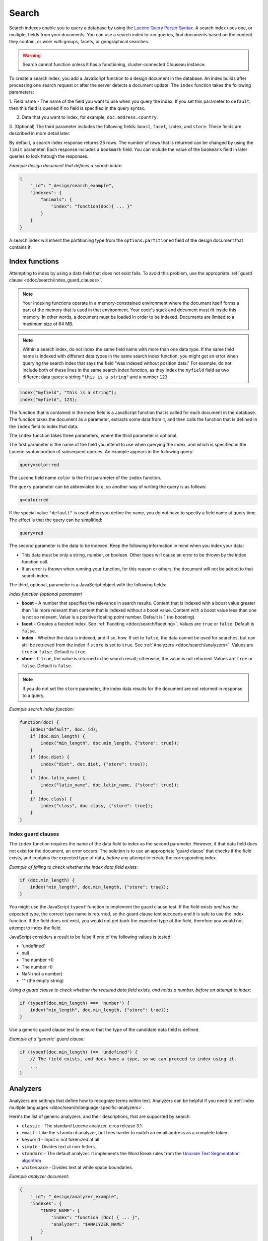 .. Licensed under the Apache License, Version 2.0 (the "License"); you may not
.. use this file except in compliance with the License. You may obtain a copy of
.. the License at
..
..   http://www.apache.org/licenses/LICENSE-2.0
..
.. Unless required by applicable law or agreed to in writing, software
.. distributed under the License is distributed on an "AS IS" BASIS, WITHOUT
.. WARRANTIES OR CONDITIONS OF ANY KIND, either express or implied. See the
.. License for the specific language governing permissions and limitations under
.. the License.

.. _ddoc/search:

======
Search
======

Search indexes enable you to query a database by using the
`Lucene Query Parser Syntax. <http://lucene.apache.org/core/4_3_0/queryparser/org/apache/lucene/queryparser/classic/package-summary.html#Overview>`_
A search index uses one, or multiple, fields from your documents. You can use a search
index to run queries, find documents based on the content they contain, or work with
groups, facets, or geographical searches.

.. warning::
    Search cannot function unless it has a functioning, cluster-connected
    Clouseau instance.

To create a search index, you add a JavaScript function to a design document in the
database. An index builds after processing one search request or after the server detects
a document update. The ``index`` function takes the following parameters:

1.  Field name - The name of the field you want to use when you query the index. If you
set this parameter to ``default``, then this field is queried if no field is specified in
the query syntax.

2.  Data that you want to index, for example, ``doc.address.country``.

3.  (Optional) The third parameter includes the following fields: ``boost``, ``facet``,
``index``, and ``store``. These fields are described in more detail later.

By default, a search index response returns 25 rows. The number of rows that is returned
can be changed by using the ``limit`` parameter. Each response includes a ``bookmark``
field. You can include the value of the ``bookmark`` field in later queries to look
through the responses.

*Example design document that defines a search index:*

.. code-block:: javascript

    {
        "_id": "_design/search_example",
        "indexes": {
            "animals": {
                "index": "function(doc){ ... }"
            }
        }
    }

A search index will inherit the partitioning type from the ``options.partitioned`` field
of the design document that contains it.

Index functions
===============

Attempting to index by using a data field that does not exist fails. To avoid
this problem, use the appropriate
:ref:`guard clause <ddoc/search/index_guard_clauses>`.

.. note::
    Your indexing functions operate in a memory-constrained environment
    where the document itself forms a part of the memory that is used
    in that environment. Your code's stack and document must fit inside this
    memory. In other words, a document must be loaded in order to be indexed.
    Documents are limited to a maximum size of 64 MB.

.. note::
    Within a search index, do not index the same field name with more than one data
    type. If the same field name is indexed with different data types in the same search
    index function, you might get an error when querying the search index that says the
    field "was indexed without position data." For example, do not include both of these
    lines in the same search index function, as they index the ``myfield`` field as two
    different data types: a string ``"this is a string"`` and a number ``123``.

.. code-block:: javascript

    index("myfield", "this is a string");
    index("myfield", 123);

The function that is contained in the index field is a JavaScript function
that is called for each document in the database.
The function takes the document as a parameter,
extracts some data from it, and then calls the function that is defined
in the ``index`` field to index that data.

The ``index`` function takes three parameters, where the third parameter is optional.

The first parameter is the name of the field you intend to use when querying the index,
and which is specified in the Lucene syntax portion of subsequent queries.
An example appears in the following query:

.. code-block:: javascript

    query=color:red

The Lucene field name ``color`` is the first parameter of the ``index`` function.

The ``query`` parameter can be abbreviated to ``q``,
so another way of writing the query is as follows:

.. code-block:: javascript

    q=color:red

If the special value ``"default"`` is used when you define the name,
you do not have to specify a field name at query time.
The effect is that the query can be simplified:

.. code-block:: javascript

    query=red

The second parameter is the data to be indexed. Keep the following information
in mind when you index your data:

- This data must be only a string, number, or boolean. Other types will cause
  an error to be thrown by the index function call.

- If an error is thrown when running your function, for this reason or others,
  the document will not be added to that search index.

The third, optional, parameter is a JavaScript object with the following fields:

*Index function (optional parameter)*

* **boost** - A number that specifies the relevance in search results. Content that is
  indexed with a boost value greater than 1 is more relevant than content that is
  indexed without a boost value. Content with a boost value less than one is not so
  relevant. Value is a positive floating point number. Default is 1 (no boosting).

* **facet** - Creates a faceted index. See :ref:`Faceting <ddoc/search/faceting>`.
  Values are ``true`` or ``false``. Default is ``false``.

* **index** - Whether the data is indexed, and if so, how. If set to ``false``, the data
  cannot be used for searches, but can still be retrieved from the index if ``store`` is
  set to ``true``. See :ref:`Analyzers <ddoc/search/analyzers>`.
  Values are ``true`` or ``false``. Default is ``true``

* **store** - If ``true``, the value is returned in the search result; otherwise,
  the value is not returned. Values are ``true`` or ``false``. Default is ``false``.

.. note::

    If you do not set the ``store`` parameter,
    the index data results for the document are not returned in response to a query.

*Example search index function:*

.. code-block:: javascript

    function(doc) {
        index("default", doc._id);
        if (doc.min_length) {
            index("min_length", doc.min_length, {"store": true});
        }
        if (doc.diet) {
            index("diet", doc.diet, {"store": true});
        }
        if (doc.latin_name) {
            index("latin_name", doc.latin_name, {"store": true});
        }
        if (doc.class) {
            index("class", doc.class, {"store": true});
        }
    }

.. _ddoc/search/index_guard_clauses:

Index guard clauses
-------------------

The ``index`` function requires the name of the data field to index as the second
parameter. However, if that data field does not exist for the document, an error occurs.
The solution is to use an appropriate 'guard clause' that checks if the field exists, and
contains the expected type of data, *before* any attempt to create the corresponding
index.

*Example of failing to check whether the index data field exists:*

.. code-block:: javascript

    if (doc.min_length) {
        index("min_length", doc.min_length, {"store": true});
    }

You might use the JavaScript ``typeof`` function to implement the guard clause test. If
the field exists *and* has the expected type, the correct type name is returned, so the
guard clause test succeeds and it is safe to use the index function. If the field does
*not* exist, you would not get back the expected type of the field, therefore you would
not attempt to index the field.

JavaScript considers a result to be false if one of the following values is tested:

* 'undefined'
* null
* The number +0
* The number -0
* NaN (not a number)
* "" (the empty string)

*Using a guard clause to check whether the required data field exists, and holds a number,
before an attempt to index:*

.. code-block:: javascript

    if (typeof(doc.min_length) === 'number') {
        index("min_length", doc.min_length, {"store": true});
    }

Use a generic guard clause test to ensure that the type of the candidate data field is
defined.

*Example of a 'generic' guard clause:*

.. code-block:: javascript

    if (typeof(doc.min_length) !== 'undefined') {
        // The field exists, and does have a type, so we can proceed to index using it.
        ...
    }

.. _ddoc/search/analyzers:

Analyzers
=========

Analyzers are settings that define how to recognize terms within text. Analyzers can be
helpful if you need to
:ref:`index multiple languages <ddoc/search/language-specific-analyzers>`.

Here's the list of generic analyzers, and their descriptions, that are supported by
search:

- ``classic`` - The standard Lucene analyzer, circa release 3.1.
- ``email`` - Like the ``standard`` analyzer, but tries harder to
  match an email address as a complete token.
- ``keyword`` - Input is not tokenized at all.
- ``simple`` - Divides text at non-letters.
- ``standard`` - The default analyzer. It implements the Word Break
  rules from the `Unicode Text Segmentation algorithm <http://www.unicode.org/reports/tr29/>`_
- ``whitespace`` - Divides text at white space boundaries.

*Example analyzer document:*

.. code-block:: javascript

    {
        "_id": "_design/analyzer_example",
        "indexes": {
            "INDEX_NAME": {
                "index": "function (doc) { ... }",
                "analyzer": "$ANALYZER_NAME"
            }
        }
    }

.. _ddoc/search/language-specific-analyzers:

Language-specific analyzers
---------------------------

These analyzers omit common words in the specific language,
and many also `remove prefixes and suffixes <http://en.wikipedia.org/wiki/Stemming>`_.
The name of the language is also the name of the analyzer.

+----------------+----------------------------------------------------------+
| Language       | Analyzer                                                 |
+================+==========================================================+
| ``arabic``     | org.apache.lucene.analysis.ar.ArabicAnalyzer             |
+----------------+----------------------------------------------------------+
| ``armenian``   | org.apache.lucene.analysis.hy.ArmenianAnalyzer           |
+----------------+----------------------------------------------------------+
| ``basque``     | org.apache.lucene.analysis.eu.BasqueAnalyzer             |
+----------------+----------------------------------------------------------+
| ``bulgarian``  | org.apache.lucene.analysis.bg.BulgarianAnalyzer          |
+----------------+----------------------------------------------------------+
| ``brazilian``  | org.apache.lucene.analysis.br.BrazilianAnalyzer          |
+----------------+----------------------------------------------------------+
| ``catalan``    | org.apache.lucene.analysis.ca.CatalanAnalyzer            |
+----------------+----------------------------------------------------------+
| ``cjk``        | org.apache.lucene.analysis.cjk.CJKAnalyzer               |
+----------------+----------------------------------------------------------+
| ``chinese``    | org.apache.lucene.analysis.cn.smart.SmartChineseAnalyzer |
+----------------+----------------------------------------------------------+
| ``czech``      | org.apache.lucene.analysis.cz.CzechAnalyzer              |
+----------------+----------------------------------------------------------+
| ``danish``     | org.apache.lucene.analysis.da.DanishAnalyzer             |
+----------------+----------------------------------------------------------+
| ``dutch``      | org.apache.lucene.analysis.nl.DutchAnalyzer              |
+----------------+----------------------------------------------------------+
| ``english``    | org.apache.lucene.analysis.en.EnglishAnalyzer            |
+----------------+----------------------------------------------------------+
| ``finnish``    | org.apache.lucene.analysis.fi.FinnishAnalyzer            |
+----------------+----------------------------------------------------------+
| ``french``     | org.apache.lucene.analysis.fr.FrenchAnalyzer             |
+----------------+----------------------------------------------------------+
| ``german``     | org.apache.lucene.analysis.de.GermanAnalyzer             |
+----------------+----------------------------------------------------------+
| ``greek``      | org.apache.lucene.analysis.el.GreekAnalyzer              |
+----------------+----------------------------------------------------------+
| ``galician``   | org.apache.lucene.analysis.gl.GalicianAnalyzer           |
+----------------+----------------------------------------------------------+
| ``hindi``      | org.apache.lucene.analysis.hi.HindiAnalyzer              |
+----------------+----------------------------------------------------------+
| ``hungarian``  | org.apache.lucene.analysis.hu.HungarianAnalyzer          |
+----------------+----------------------------------------------------------+
| ``indonesian`` | org.apache.lucene.analysis.id.IndonesianAnalyzer         |
+----------------+----------------------------------------------------------+
| ``irish``      | org.apache.lucene.analysis.ga.IrishAnalyzer              |
+----------------+----------------------------------------------------------+
| ``italian``    | org.apache.lucene.analysis.it.ItalianAnalyzer            |
+----------------+----------------------------------------------------------+
| ``japanese``   | org.apache.lucene.analysis.ja.JapaneseAnalyzer           |
+----------------+----------------------------------------------------------+
| ``japanese``   | org.apache.lucene.analysis.ja.JapaneseTokenizer          |
+----------------+----------------------------------------------------------+
| ``latvian``    | org.apache.lucene.analysis.lv.LatvianAnalyzer            |
+----------------+----------------------------------------------------------+
| ``norwegian``  | org.apache.lucene.analysis.no.NorwegianAnalyzer          |
+----------------+----------------------------------------------------------+
| ``persian``    | org.apache.lucene.analysis.fa.PersianAnalyzer            |
+----------------+----------------------------------------------------------+
| ``polish``     | org.apache.lucene.analysis.pl.PolishAnalyzer             |
+----------------+----------------------------------------------------------+
| ``portuguese`` | org.apache.lucene.analysis.pt.PortugueseAnalyzer         |
+----------------+----------------------------------------------------------+
| ``romanian``   | org.apache.lucene.analysis.ro.RomanianAnalyzer           |
+----------------+----------------------------------------------------------+
| ``russian``    | org.apache.lucene.analysis.ru.RussianAnalyzer            |
+----------------+----------------------------------------------------------+
| ``spanish``    | org.apache.lucene.analysis.es.SpanishAnalyzer            |
+----------------+----------------------------------------------------------+
| ``swedish``    | org.apache.lucene.analysis.sv.SwedishAnalyzer            |
+----------------+----------------------------------------------------------+
| ``thai``       | org.apache.lucene.analysis.th.ThaiAnalyzer               |
+----------------+----------------------------------------------------------+
| ``turkish``    | org.apache.lucene.analysis.tr.TurkishAnalyzer            |
+----------------+----------------------------------------------------------+

.. note::

    The ``japanese`` analyzer, org.apache.lucene.analysis.ja.JapaneseTokenizer,
    includes DEFAULT_MODE and defaultStopTags.

.. note::

    Language-specific analyzers are optimized for the specified language. You cannot
    combine a generic analyzer with a language-specific analyzer. Instead, you might use a
    :ref:`per field analyzer <ddoc/search/per-field-analyzers>` to select different
    analyzers for different fields within the documents.

.. _ddoc/search/per-field-analyzers:

Per-field analyzers
-------------------

The ``perfield`` analyzer configures multiple analyzers for different fields.

*Example of defining different analyzers for different fields:*

.. code-block:: javascript

    {
        "_id": "_design/analyzer_example",
        "indexes": {
            "INDEX_NAME": {
                "analyzer": {
                    "name": "perfield",
                    "default": "english",
                    "fields": {
                        "spanish": "spanish",
                        "german": "german"
                    }
                },
                "index": "function (doc) { ... }"
            }
        }
    }

Stop words
----------

Stop words are words that do not get indexed. You define them within a design document by
turning the analyzer string into an object.

.. note::

    The ``keyword``, ``simple``, and ``whitespace`` analyzers do not support stop words.

The default stop words for the ``standard`` analyzer are included below:

.. code-block:: javascript

    "a", "an", "and", "are", "as", "at", "be", "but", "by", "for", "if",
    "in", "into", "is", "it", "no", "not", "of", "on", "or", "such",
    "that", "the", "their", "then", "there", "these", "they", "this",
    "to", "was", "will", "with"

*Example of defining non-indexed ('stop') words:*

.. code-block:: javascript

    {
        "_id": "_design/stop_words_example",
        "indexes": {
            "INDEX_NAME": {
                "analyzer": {
                    "name": "portuguese",
                    "stopwords": [
                        "foo",
                        "bar",
                        "baz"
                    ]
                },
                "index": "function (doc) { ... }"
            }
        }
    }

Testing analyzer tokenization
-----------------------------

You can test the results of analyzer tokenization by posting sample data to the
``_search_analyze`` endpoint.

*Example of using HTTP to test the keyword analyzer:*

.. code-block:: http

    POST /_search_analyze HTTP/1.1
    Content-Type: application/json
    {"analyzer":"keyword", "text":"ablanks@renovations.com"}

*Example of using the command line to test the keyword analyzer:*

.. code-block:: sh

    curl 'https://$HOST:5984/_search_analyze' -H 'Content-Type: application/json'
        -d '{"analyzer":"keyword", "text":"ablanks@renovations.com"}'

*Result of testing the keyword analyzer:*

.. code-block:: javascript

    {
        "tokens": [
            "ablanks@renovations.com"
        ]
    }

*Example of using HTTP to test the standard analyzer:*

.. code-block:: http

    POST /_search_analyze HTTP/1.1
    Content-Type: application/json
    {"analyzer":"standard", "text":"ablanks@renovations.com"}

*Example of using the command line to test the standard analyzer:*

.. code-block:: sh

    curl 'https://$HOST:5984/_search_analyze' -H 'Content-Type: application/json'
        -d '{"analyzer":"standard", "text":"ablanks@renovations.com"}'

*Result of testing the standard analyzer:*

.. code-block:: javascript

    {
        "tokens": [
            "ablanks",
            "renovations.com"
        ]
    }

Queries
=======

After you create a search index, you can query it.

- Issue a partition query using:
  ``GET /$DATABASE/_partition/$PARTITION_KEY/_design/$DDOC/_search/$INDEX_NAME``
- Issue a global query using:
  ``GET /$DATABASE/_design/$DDOC/_search/$INDEX_NAME``

Specify your search by using the ``query`` parameter.

*Example of using HTTP to query a partitioned index:*

.. code-block:: http

    GET /$DATABASE/_partition/$PARTITION_KEY/_design/$DDOC/_search/$INDEX_NAME?include_docs=true&query="*:*"&limit=1 HTTP/1.1
    Content-Type: application/json

*Example of using HTTP to query a global index:*

.. code-block:: http

    GET /$DATABASE/_design/$DDOC/_search/$INDEX_NAME?include_docs=true&query="*:*"&limit=1 HTTP/1.1
    Content-Type: application/json

*Example of using the command line to query a partitioned index:*

.. code-block:: sh

    curl https://$HOST:5984/$DATABASE/_partition/$PARTITION_KEY/_design/$DDOC/
    _search/$INDEX_NAME?include_docs=true\&query="*:*"\&limit=1 \

*Example of using the command line to query a global index:*

.. code-block:: sh

    curl https://$HOST:5984/$DATABASE/_design/$DDOC/_search/$INDEX_NAME?
    include_docs=true\&query="*:*"\&limit=1 \

.. _ddoc/search/query_parameters:

Query Parameters
----------------

A full list of query parameters can be found in the
:ref:`API Reference <api/ddoc/search>`.

You must enable :ref:`faceting <ddoc/search/faceting>` before you can use the
following parameters:

- ``counts``
- ``drilldown``
- ``ranges``

.. note::
    Do not combine the ``bookmark`` and ``stale`` options. These options
    constrain the choice of shard replicas to use for the response. When used
    together, the options might cause problems when contact is attempted
    with replicas that are slow or not available.

Relevance
---------

When more than one result might be returned, it is possible for them to be sorted. By
default, the sorting order is determined by 'relevance'.

Relevance is measured according to
`Apache Lucene Scoring <https://lucene.apache.org/core/3_6_0/scoring.html>`_.
As an example, if you search a simple database for the word ``example``, two documents
might contain the word. If one document mentions the word ``example`` 10 times, but the
second document mentions it only twice, then the first document is considered to be more
'relevant'.

If you do not provide a ``sort`` parameter, relevance is used by default. The highest
scoring matches are returned first.

If you provide a ``sort`` parameter, then matches are returned in that order, ignoring
relevance.

If you want to use a ``sort`` parameter, and also include ordering by relevance in your
search results, use the special fields ``-<score>`` or ``<score>`` within the ``sort``
parameter.

POSTing search queries
----------------------

Instead of using the ``GET`` HTTP method, you can also use ``POST``. The main advantage of
``POST`` queries is that they can have a request body, so you can specify the request as a
JSON object. Each parameter in the query string of a ``GET`` request corresponds to a field
in the JSON object in the request body.

*Example of using HTTP to POST a search request:*

.. code-block:: http

    POST /db/_design/ddoc/_search/searchname HTTP/1.1
    Content-Type: application/json

*Example of using the command line to POST a search request:*

.. code-block:: sh

    curl 'https://$HOST:5984/db/_design/ddoc/_search/searchname' -X POST -H 'Content-Type: application/json' -d @search.json

*Example JSON document that contains a search request:*

.. code-block:: javascript

    {
        "q": "index:my query",
        "sort": "foo",
        "limit": 3
    }

Query syntax
============

The CouchDB search query syntax is based on the
`Lucene syntax. <http://lucene.apache.org/core/4_3_0/queryparser/org/apache/lucene/queryparser/classic/package-summary.html#Overview>`_
Search queries take the form of ``name:value`` unless the name is omitted, in which case
they use the default field, as demonstrated in the following examples:

*Example search query expressions:*

.. code-block:: javascript

    // Birds
    class:bird

.. code-block:: text

    // Animals that begin with the letter "l"
    l*

.. code-block:: text

    // Carnivorous birds
    class:bird AND diet:carnivore

.. code-block:: text

    // Herbivores that start with letter "l"
    l* AND diet:herbivore

.. code-block:: text

    // Medium-sized herbivores
    min_length:[1 TO 3] AND diet:herbivore

.. code-block:: text

    // Herbivores that are 2m long or less
    diet:herbivore AND min_length:[-Infinity TO 2]

.. code-block:: text

    // Mammals that are at least 1.5m long
    class:mammal AND min_length:[1.5 TO Infinity]

.. code-block:: text

    // Find "Meles meles"
    latin_name:"Meles meles"

.. code-block:: text

    // Mammals who are herbivore or carnivore
    diet:(herbivore OR omnivore) AND class:mammal

.. code-block:: text

    // Return all results
    *:*

Queries over multiple fields can be logically combined, and groups and fields can be
further grouped. The available logical operators are case-sensitive and are ``AND``,
``+``, ``OR``, ``NOT`` and ``-``. Range queries can run over strings or numbers.

If you want a fuzzy search, you can run a query with ``~`` to find terms like the search
term. For instance, ``look~`` finds the terms ``book`` and ``took``.

.. note::
    If the lower and upper bounds of a range query are both strings that
    contain only numeric digits, the bounds are treated as numbers not as
    strings. For example, if you search by using the query
    ``mod_date:["20170101" TO "20171231"]``, the results include documents
    for which ``mod_date`` is between the numeric values 20170101 and
    20171231, not between the strings "20170101" and "20171231".

You can alter the importance of a search term by adding ``^`` and a positive number. This
alteration makes matches containing the term more or less relevant, proportional to the
power of the boost value. The default value is 1, which means no increase or decrease in
the strength of the match. A decimal value of 0 - 1 reduces importance. making the match
strength weaker. A value greater than one increases importance, making the match strength
stronger.

Wildcard searches are supported, for both single (``?``) and multiple (``*``) character
searches. For example, ``dat?`` would match ``date`` and ``data``, whereas ``dat*`` would
match ``date``, ``data``, ``database``, and ``dates``. Wildcards must come after the
search term.

Use ``*:*`` to return all results.

If the search query does *not* specify the ``"group_field"`` argument, the response
contains a bookmark. If this bookmark is later provided as a URL parameter, the response
skips the rows that were seen already, making it quick and easy to get the next set of
results.

.. note::
    The response never includes a bookmark if the ``"group_field"``
    parameter is included in the search query.
    See :ref:`group_field parameter <api/ddoc/search>`.

.. note::
    The ``group_field``, ``group_limit``, and ``group_sort`` options
    are only available when making global queries.

The following characters require escaping if you want to search on them:

.. code-block:: sh

    + - && || ! ( ) { } [ ] ^ " ~ * ? : \ /

To escape one of these characters, use a preceding backslash character (``\``).

The response to a search query contains an ``order`` field for each of the results. The
``order`` field is an array where the first element is the field or fields that are
specified in the ``sort`` parameter. See the
:ref:`sort parameter <api/ddoc/search>`. If no ``sort`` parameter is included
in the query, then the ``order`` field contains the `Lucene relevance score
<https://lucene.apache.org/core/3_6_0/scoring.html>`_. If you use the 'sort by distance'
feature as described in :ref:`geographical searches <ddoc/search/geographical_searches>`,
then the first element is the distance from a point. The distance is measured by using
either kilometers or miles.

.. note::
    The second element in the order array can be ignored.
    It is used for troubleshooting purposes only.

.. _ddoc/search/faceting:

Faceting
--------

CouchDB Search also supports faceted searching, enabling discovery of aggregate
information about matches quickly and easily. You can match all documents by using the
special ``?q=*:*`` query syntax, and use the returned facets to refine your query. To
indicate that a field must be indexed for faceted queries, set ``{"facet": true}`` in its
options.

*Example of search query, specifying that faceted search is enabled:*

.. code-block:: javascript

    function(doc) {
        index("type", doc.type, {"facet": true});
        index("price", doc.price, {"facet": true});
    }

To use facets, all the documents in the index must include all the fields that have
faceting enabled. If your documents do not include all the fields, you receive a
``bad_request`` error with the following reason, "The ``field_name`` does not exist." If
each document does not contain all the fields for facets, create separate indexes for each
field. If you do not create separate indexes for each field, you must include only
documents that contain all the fields. Verify that the fields exist in each document by
using a single ``if`` statement.

*Example if statement to verify that the required fields exist in each document:*

.. code-block:: javascript

    if (typeof doc.town == "string" && typeof doc.name == "string") {
        index("town", doc.town, {facet: true});
        index("name", doc.name, {facet: true});
       }

Counts
------

.. note::
    The ``counts`` option is only available when making global queries.

The ``counts`` facet syntax takes a list of fields, and returns the number of query
results for each unique value of each named field.

.. note::
    The ``count`` operation works only if the indexed values are strings.
    The indexed values cannot be mixed types. For example,
    if 100 strings are indexed, and one number,
    then the index cannot be used for ``count`` operations.
    You can check the type by using the ``typeof`` operator, and convert it
    by using the ``parseInt``,
    ``parseFloat``, or ``.toString()`` functions.

*Example of a query using the counts facet syntax:*

.. code-block:: http

    ?q=*:*&counts=["type"]

*Example response after using of the counts facet syntax:*

.. code-block:: javascript

    {
        "total_rows":100000,
        "bookmark":"g...",
        "rows":[...],
        "counts":{
            "type":{
                "sofa": 10,
                "chair": 100,
                "lamp": 97
            }
        }
    }

Drilldown
-------------

.. note::
    The ``drilldown`` option is only available when making global queries.

You can restrict results to documents with a dimension equal to the specified label.
Restrict the results by adding ``drilldown=["dimension","label"]`` to a search query. You
can include multiple ``drilldown`` parameters to restrict results along multiple
dimensions.

Using a ``drilldown`` parameter is similar to using ``key:value`` in the ``q`` parameter,
but the ``drilldown`` parameter returns values that the analyzer might skip.

For example, if the analyzer did not index a stop word like ``"a"``, using ``drilldown``
returns it when you specify ``drilldown=["key","a"]``.

Ranges
------

.. note::
    The ``ranges`` option is only available when making global queries.

The ``range`` facet syntax reuses the standard Lucene syntax for ranges to return counts
of results that fit into each specified category. Inclusive range queries are denoted by
brackets (``[``, ``]``). Exclusive range queries are denoted by curly brackets (``{``,
``}``).

.. note::
    The ``range`` operation works only if the indexed values are numbers. The indexed
    values cannot be mixed types. For example, if 100 strings are indexed, and one number,
    then the index cannot be used for ``range`` operations. You can check the type by
    using the ``typeof`` operator, and convert it by using the ``parseInt``,
    ``parseFloat``, or ``.toString()`` functions.

*Example of a request that uses faceted search for matching ranges:*

.. code-block:: http

    ?q=*:*&ranges={"price":{"cheap":"[0 TO 100]","expensive":"{100 TO Infinity}"}}

*Example results after a ranges check on a faceted search:*

.. code-block:: javascript

    {
        "total_rows":100000,
        "bookmark":"g...",
        "rows":[...],
        "ranges": {
            "price": {
                "expensive": 278682,
                "cheap": 257023
            }
        }
    }

.. _ddoc/search/geographical_searches:

Geographical searches
=====================

In addition to searching by the content of textual fields, you can also sort your results
by their distance from a geographic coordinate using Lucene's built-in geospatial
capabilities.

To sort your results in this way, you must index two numeric fields, representing the
longitude and latitude.

.. note::
    You can also sort your results by their distance from a geographic coordinate
    using Lucene's built-in geospatial capabilities.

You can then query by using the special ``<distance...>`` sort field, which takes five
parameters:

- Longitude field name: The name of your longitude field (``mylon`` in the example).

- Latitude field name: The name of your latitude field (``mylat`` in the example).

- Longitude of origin: The longitude of the place you want to sort by distance from.

- Latitude of origin: The latitude of the place you want to sort by distance from.

- Units: The units to use: ``km`` for kilometers or ``mi`` for miles.
  The distance is returned in the order field.

You can combine sorting by distance with any other search query, such as range searches on
the latitude and longitude, or queries that involve non-geographical information.

That way, you can search in a bounding box, and narrow down the search with extra
criteria.

*Example geographical data:*

.. code-block:: javascript

    {
        "name":"Aberdeen, Scotland",
        "lat":57.15,
        "lon":-2.15,
        "type":"city"
    }

*Example of a design document that contains a search index for the geographic data:*

.. code-block:: javascript

    function(doc) {
        if (doc.type && doc.type == 'city') {
            index('city', doc.name, {'store': true});
            index('lat', doc.lat, {'store': true});
            index('lon', doc.lon, {'store': true});
        }
    }

*An example of using HTTP for a query that sorts cities in the northern hemisphere by
their distance to New York:*

.. code-block:: http

    GET /examples/_design/cities-designdoc/_search/cities?q=lat:[0+TO+90]&sort="<distance,lon,lat,-74.0059,40.7127,km>" HTTP/1.1

*An example of using the command line for a query that sorts cities in the northern
hemisphere by their distance to New York:*

.. code-block:: sh

    curl 'https://$HOST:5984/examples/_design/cities-designdoc/_search/cities?q=lat:[0+TO+90]&sort="<distance,lon,lat,-74.0059,40.7127,km>"'

*Example (abbreviated) response, containing a list of northern hemisphere
cities sorted by distance to New York:*

.. code-block:: javascript

    {
        "total_rows": 205,
        "bookmark": "g1A...XIU",
        "rows": [
            {
                "id": "city180",
                "order": [
                    8.530665755719783,
                    18
                ],
                "fields": {
                    "city": "New York, N.Y.",
                    "lat": 40.78333333333333,
                    "lon": -73.96666666666667
                }
            },
            {
                "id": "city177",
                "order": [
                    13.756343205985946,
                    17
                ],
                "fields": {
                    "city": "Newark, N.J.",
                    "lat": 40.733333333333334,
                    "lon": -74.16666666666667
                }
            },
            {
                "id": "city178",
                "order": [
                    113.53603438866077,
                    26
                ],
                "fields": {
                    "city": "New Haven, Conn.",
                    "lat": 41.31666666666667,
                    "lon": -72.91666666666667
                }
            }
        ]
    }

Highlighting search terms
=========================

Sometimes it is useful to get the context in which a search term was mentioned so that you
can display more emphasized results to a user.

To get more emphasized results, add the ``highlight_fields`` parameter to the search
query. Specify the field names for which you would like excerpts, with the highlighted
search term returned.

By default, the search term is placed in ``<em>`` tags to highlight it, but the highlight
can be overridden by using the ``highlights_pre_tag`` and ``highlights_post_tag``
parameters.

The length of the fragments is 100 characters by default. A different length can be
requested with the ``highlights_size`` parameter.

The ``highlights_number`` parameter controls the number of fragments that are returned,
and defaults to 1.

In the response, a ``highlights`` field is added, with one subfield per field name.

For each field, you receive an array of fragments with the search term highlighted.

.. note::
    For highlighting to work, store the field in the index by
    using the ``store: true`` option.

*Example of using HTTP to search with highlighting enabled:*

.. code-block:: http

    GET /movies/_design/searches/_search/movies?q=movie_name:Azazel&highlight_fields=["movie_name"]&highlight_pre_tag="**"&highlight_post_tag="**"&highlights_size=30&highlights_number=2 HTTP/1.1
    Authorization: ...

*Example of using the command line to search with
highlighting enabled:*

.. code-block:: sh

    curl "https://$HOST:5984/movies/_design/searches/_search/movies?q=movie_name:Azazel&highlight_fields=\[\"movie_name\"\]&highlight_pre_tag=\"**\"&highlight_post_tag=\"**\"&highlights_size=30&highlights_number=2

*Example of highlighted search results:*

.. code-block:: javascript

    {
        "highlights": {
            "movie_name": [
                " on the Azazel Orient Express",
                " Azazel manuals, you"
            ]
        }
    }

